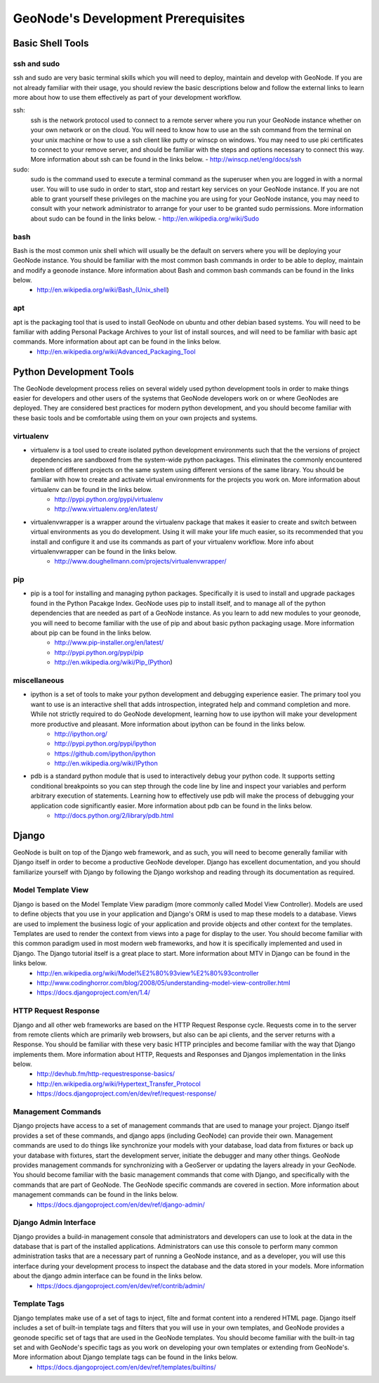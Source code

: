 .. _prerequisites:

GeoNode's Development Prerequisites 
===================================

Basic Shell Tools
-----------------

ssh and sudo
~~~~~~~~~~~~

ssh and sudo are very basic terminal skills which you will need to deploy, maintain and develop with GeoNode. If you are not already familiar with their usage, you should review the basic descriptions below and follow the external links to learn more about how to use them effectively as part of your development workflow.

ssh:
    ssh is the network protocol used to connect to a remote server where you run your GeoNode instance whether on your own network or on the cloud. You will need to know how to use an the ssh command from the terminal on your unix machine or how to use a ssh client like putty or winscp on windows. You may need to use pki certificates to connect to your remove server, and should be familiar with the steps and options necessary to connect this way. More information about ssh can be found in the links below.
    - http://winscp.net/eng/docs/ssh
sudo:
    sudo is the command used to execute a terminal command as the superuser when you are logged in with a normal user. You will to use sudo in order to start, stop and restart key services on your GeoNode instance. If you are not able to grant yourself these privileges on the machine you are using for your GeoNode instance, you may need to consult with your network administrator to arrange for your user to be granted sudo permissions. More information about sudo can be found in the links below.
    - http://en.wikipedia.org/wiki/Sudo

bash
~~~~

Bash is the most common unix shell which will usually be the default on servers where you will be deploying your GeoNode instance. You should be familiar with the most common bash commands in order to be able to deploy, maintain and modify a geonode instance. More information about Bash and common bash commands can be found in the links below.
  - http://en.wikipedia.org/wiki/Bash_(Unix_shell)

apt
~~~

apt is the packaging tool that is used to install GeoNode on ubuntu and other debian based systems. You will need to be familiar with adding Personal Package Archives to your list of install sources, and will need to be familiar with basic apt commands. More information about apt can be found in the links below.
  - http://en.wikipedia.org/wiki/Advanced_Packaging_Tool

Python Development Tools
------------------------

The GeoNode development process relies on several widely used python development tools in order to make things easier for developers and other users of the systems that GeoNode developers work on or where GeoNodes are deployed. They are considered best practices for modern python development, and you should become familiar with these basic tools and be comfortable using them on your own projects and systems.

virtualenv
~~~~~~~~~~

- virtualenv is a tool used to create isolated python development environments such that the the versions of project dependencies are sandboxed from the system-wide python packages. This eliminates the commonly encountered problem of different projects on the same system using different versions of the same library. You should be familiar with how to create and activate virtual environments for the projects you work on. More information about virtualenv can be found in the links below.
   - http://pypi.python.org/pypi/virtualenv
   - http://www.virtualenv.org/en/latest/
- virtualenvwrapper is a wrapper around the virtualenv package that makes it easier to create and switch between virtual environments as you do development. Using it will make your life much easier, so its recommended that you install and configure it and use its commands as part of your virtualenv workflow. More info about virtualenvwrapper can be found in the links below.
   - http://www.doughellmann.com/projects/virtualenvwrapper/

pip
~~~

- pip is a tool for installing and managing python packages. Specifically it is used to install and upgrade packages found in the Python Pacakge Index. GeoNode uses pip to install itself, and to manage all of the python dependencies that are needed as part of a GeoNode instance. As you learn to add new modules to your geonode, you will need to become familiar with the use of pip and about basic python packaging usage. More information about pip can be found in the links below.
   - http://www.pip-installer.org/en/latest/
   - http://pypi.python.org/pypi/pip
   - http://en.wikipedia.org/wiki/Pip_(Python)  

miscellaneous
~~~~~~~~~~~~~

- ipython is a set of tools to make your python development and debugging experience easier. The primary tool you want to use is an interactive shell that adds introspection, integrated help and command completion and more. While not strictly required to do GeoNode development, learning how to use ipython will make your development more productive and pleasant. More information about ipython can be found in the links below.
   - http://ipython.org/
   - http://pypi.python.org/pypi/ipython
   - https://github.com/ipython/ipython
   - http://en.wikipedia.org/wiki/IPython
- pdb is a standard python module that is used to interactively debug your python code. It supports setting conditional breakpoints so you can step through the code line by line and inspect your variables and perform arbitrary execution of statements. Learning how to effectively use pdb will make the process of debugging your application code significantly easier. More information about pdb can be found in the links below.
   - http://docs.python.org/2/library/pdb.html

Django
------

GeoNode is built on top of the Django web framework, and as such, you will need to become generally familiar with Django itself in order to become a productive GeoNode developer. Django has excellent documentation, and you should familiarize yourself with Django by following the Django workshop and reading through its documentation as required. 

Model Template View
~~~~~~~~~~~~~~~~~~~

Django is based on the Model Template View paradigm (more commonly called Model View Controller). Models are used to define objects that you use in your application and Django's ORM is used to map these models to a database. Views are used to implement the business logic of your application and provide objects and other context for the templates. Templates are used to render the context from views into a page for display to the user. You should become familiar with this common paradigm used in most modern web frameworks, and how it is specifically implemented and used in Django. The Django tutorial itself is a great place to start. More information about MTV in Django can be found in the links below.
 - http://en.wikipedia.org/wiki/Model%E2%80%93view%E2%80%93controller
 - http://www.codinghorror.com/blog/2008/05/understanding-model-view-controller.html
 - https://docs.djangoproject.com/en/1.4/

HTTP Request Response
~~~~~~~~~~~~~~~~~~~~~

Django and all other web frameworks are based on the HTTP Request Response cycle. Requests come in to the server from remote clients which are primarily web browsers, but also can be api clients, and the server returns with a Response. You should be familiar with these very basic HTTP principles and become familiar with the way that Django implements them. More information about HTTP, Requests and Responses and Djangos implementation in the links below.
 - http://devhub.fm/http-requestresponse-basics/
 - http://en.wikipedia.org/wiki/Hypertext_Transfer_Protocol
 - https://docs.djangoproject.com/en/dev/ref/request-response/

Management Commands
~~~~~~~~~~~~~~~~~~~

Django projects have access to a set of management commands that are used to manage your project. Django itself provides a set of these commands, and django apps (including GeoNode) can provide their own. Management commands are used to do things like synchronize your models with your database, load data from fixtures or back up your database with fixtures, start the development server, initiate the debugger and many other things. GeoNode provides management commands for synchronizing with a GeoServer or updating the layers already in your GeoNode. You should become familiar with the basic management commands that come with Django, and specifically with the commands that are part of GeoNode. The GeoNode specific commands are covered in section. More information about management commands can be found in the links below.
  - https://docs.djangoproject.com/en/dev/ref/django-admin/

Django Admin Interface
~~~~~~~~~~~~~~~~~~~~~~

Django provides a build-in management console that administrators and developers can use to look at the data in the database that is part of the  installed applications. Administrators can use this console to perform many common administration tasks that are a necessary part of running a GeoNode instance, and as a developer, you will use this interface during your development process to inspect the database and the data stored in your models. More information about the django admin interface can be found in the links below.
 - https://docs.djangoproject.com/en/dev/ref/contrib/admin/

Template Tags
~~~~~~~~~~~~~

Django templates make use of a set of tags to inject, filte and format content into a rendered HTML page. Django itself includes a set of built-in template tags and filters that you will use in your own templates, and GeoNode provides a geonode specific set of tags that are used in the GeoNode templates. You should become familiar with the built-in tag set and with GeoNode's specific tags as you work on developing your own templates or extending from GeoNode's. More information about Django template tags can be found in the links below.
 - https://docs.djangoproject.com/en/dev/ref/templates/builtins/
